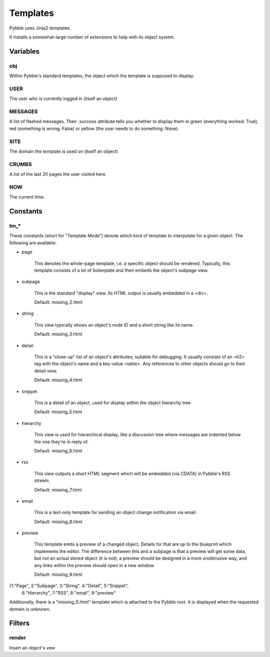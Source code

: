 Templates
#########

Pybble uses Jinja2 templates.

It installs a somewhat-large number of extensions to help with its object
system.

Variables
=========

obj
~~~

Within Pybble's standard templates, the object which the template is supposed
to display.

USER
~~~~

The user who is currently logged in (itself an object)

MESSAGES
~~~~~~~~

A list of flashed messages. Their .success attribute tells you whether to
display them in green (everything worked: True), red (something is wrong:
False) or yellow (the user needs to do something: None).

SITE
~~~~

The domain the template is used on (itself an object)

CRUMBS
~~~~~~

A list of the last 20 pages the user visited here.

NOW
~~~

The current time.

Constants
=========

tm_*
~~~~

These constants (short for "Template Mode") denote which kind of template
to interpolate for a given object. The following are available:

* page

	This denotes the whole-page template, i.e. a specific object should be
	rendered. Typically, this template consists of a lot of boilerplate and
	then embeds the object's `subpage` view.
	
* subpage

	This is the standard "display" view. Its HTML output is usually
	embedded in a <div>.

	Default: missing_2.html

* string

	This view typically shows an object's node ID and a short string like
	its name.

	Default: missing_3.html

* detail

	This is a "close-up" list of an object's attributes, suitable for
	debugging. It usually consists of an <h2> tag with the object's name
	and a key-value <table>. Any references to other objects should go to
	their detail view.
	
	Default: missing_4.html
	
* snippet

	This is a detail of an object, used for display within the object
	hierarchy tree.

	Default: missing_5.html

* hierarchy

	This view is used for hierarchical display, like a discussion tree
	where messages are indented below the one they're in reply of.

	Default: missing_6.html

* rss

	This view outputs a short HTML segment which will be embedded
	(via CDATA) in Pybble's RSS stream.

	Default: missing_7.html

* email

	This is a text-only template for sending an object change notification
	via email.

	Default: missing_8.html

* preview

	This template emits a preview of a changed object. Details for that are
	up to the blueprint which implements the editor. The difference between
	this and a subpage is that a preview will get some data, but not an
	actual stored object (it is not), a preview should be designed in a more
	unobtrusive way, and any links within the preview should open in a new
	window.

	Default: missing_9.html

{1:"Page", 2:"Subpage", 3:"String", 4:"Detail", 5:"Snippet",
        6:"Hierarchy", 7:"RSS", 8:"email", 9:"preview"

Additionally, there is a "missing_0.html" template which is attached to the
Pybble root. It is displayed when the requested domain is unknown.

Filters
=======

render
~~~~~~

Insert an object's vew

